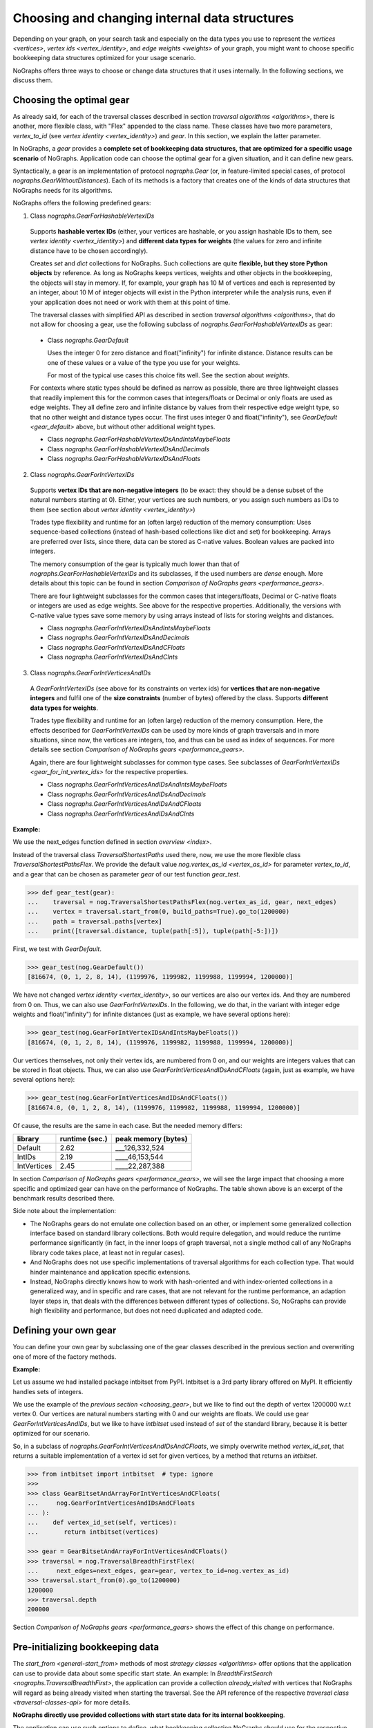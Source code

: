 .. _replace-internals:

Choosing and changing internal data structures
----------------------------------------------

..
   Import nographs for doctests of this document. Does not go into docs.
   >>> import nographs as nog

Depending on your graph, on your search task and especially on
the data types you use to represent the
`vertices <vertices>`,
`vertex ids <vertex_identity>`,
and `edge weights <weights>` of your graph,
you might want to choose specific bookkeeping data structures optimized for
your usage scenario.

NoGraphs offers three ways to choose or change data structures that it
uses internally. In the following sections, we discuss them.


.. _choosing_gear:

Choosing the optimal gear
~~~~~~~~~~~~~~~~~~~~~~~~~

As already said, for each of the traversal classes described in section
`traversal algorithms <algorithms>`, there is another, more flexible class,
with "Flex" appended to the class name. These classes have two more parameters,
*vertex_to_id* (see `vertex identity <vertex_identity>`) and *gear*. In this section,
we explain the latter parameter.

In NoGraphs, a *gear* provides a **complete set of bookkeeping data structures,**
**that are optimized for a specific usage scenario** of NoGraphs.
Application code can choose the optimal gear for a given situation,
and it can define new gears.

.. versionchanged:: 3.0

   Gears introduced.

Syntactically, a gear is an implementation of protocol `nographs.Gear`
(or, in feature-limited special cases, of protocol `nographs.GearWithoutDistances`).
Each of its methods is a factory that creates one of the kinds of data structures
that NoGraphs needs for its algorithms.

NoGraphs offers the following predefined gears:

.. _gear_for_hashable_vertex_ids:

1. Class `nographs.GearForHashableVertexIDs`

  Supports **hashable vertex IDs** (either, your vertices are hashable, or you
  assign hashable IDs to them, see `vertex identity <vertex_identity>`)
  and **different data types for weights** (the values for zero and infinite
  distance have to be chosen accordingly).

  Creates *set* and *dict* collections for NoGraphs. Such collections are
  quite **flexible, but they store Python objects** by reference. As long as NoGraphs
  keeps vertices, weights and other objects in the bookkeeping, the objects will stay
  in memory. If, for example, your graph has 10 M of vertices
  and each is represented by an integer, about 10 M of integer objects will
  exist in the Python interpreter while the analysis runs, even if your
  application does not need or work with them at this point of time.

  The traversal classes with simplified API as described in section
  `traversal algorithms <algorithms>`, that do not allow for choosing a gear,
  use the following subclass of `nographs.GearForHashableVertexIDs` as gear:

.. _gear_default:

  - Class `nographs.GearDefault`

    Uses the integer 0 for zero distance and float("infinity")
    for infinite distance. Distance results can be one of these values or a value of
    the type you use for your weights.

    For most of the typical use cases this choice fits well. See the section about
    `weights`.

  For contexts where static types should be defined as narrow as possible, there are
  three lightweight classes that readily implement this for the common cases that
  integers/floats or Decimal or only floats are used as edge weights.
  They all define zero and infinite distance by values from their respective edge weight
  type, so that no other weight and distance types occur. The first uses integer 0 and
  float("infinity"), see `GearDefault <gear_default>` above, but without other
  additional weight types.

  - Class `nographs.GearForHashableVertexIDsAndIntsMaybeFloats`

  - Class `nographs.GearForHashableVertexIDsAndDecimals`

  - Class `nographs.GearForHashableVertexIDsAndFloats`

.. _gear_for_int_vertex_ids:

2. Class `nographs.GearForIntVertexIDs`

  Supports **vertex IDs that are non-negative integers** (to be exact: they should be
  a dense subset of the natural numbers starting at 0). Either, your vertices are
  such numbers, or you assign such numbers as IDs to them (see section about
  `vertex identity <vertex_identity>`)

  Trades type flexibility and runtime for an (often large) reduction of the memory
  consumption: Uses sequence-based collections (instead of hash-based collections
  like dict and set) for bookkeeping. Arrays are preferred over lists, since there,
  data can be stored as C-native values. Boolean values are packed into integers.

  The memory consumption of the gear is typically much lower than that of
  `nographs.GearForHashableVertexIDs` and its subclasses,
  if the used numbers are *dense* enough. More details about this
  topic can be found in section `Comparison of NoGraphs gears <performance_gears>`.

  There are four lightweight subclasses for the common cases that
  integers/floats, Decimal or C-native floats or integers are used as edge weights.
  See above for the respective properties. Additionally, the versions with C-native
  value types save some memory by using arrays instead of lists for storing weights
  and distances.

  - Class `nographs.GearForIntVertexIDsAndIntsMaybeFloats`

  - Class `nographs.GearForIntVertexIDsAndDecimals`

  - Class `nographs.GearForIntVertexIDsAndCFloats`

  - Class `nographs.GearForIntVertexIDsAndCInts`

.. _gear_for_int_vertices_and_ids:

3. Class `nographs.GearForIntVerticesAndIDs`

  A *GearForIntVertexIDs* (see above for its constraints on vertex ids) for
  **vertices that are non-negative integers** and fulfil one of the
  **size constraints** (number of bytes) offered by the class.
  Supports **different data types for weights**.

  Trades type flexibility and runtime for an (often large) reduction of the memory
  consumption. Here, the effects described for `GearForIntVertexIDs` can be used
  by more kinds of graph traversals and in more situations, since now, the vertices
  are integers, too, and thus can be used as index of sequences. For more details see
  section `Comparison of NoGraphs gears <performance_gears>`.

  Again, there are four lightweight subclasses for common type cases. See subclasses
  of `GearForIntVertexIDs <gear_for_int_vertex_ids>` for the respective properties.

  - Class `nographs.GearForIntVerticesAndIDsAndIntsMaybeFloats`

  - Class `nographs.GearForIntVerticesAndIDsAndDecimals`

  - Class `nographs.GearForIntVerticesAndIDsAndCFloats`

  - Class `nographs.GearForIntVerticesAndIDsAndCInts`

**Example:**

..
    >>> def next_edges(i, _):
    ...     j = (i + i // 6) % 6
    ...     yield i + 1, j * 2 + 1
    ...     if i % 2 == 0:
    ...         yield i + 6, 7 - j
    ...     elif i % 1200000 > 5:
    ...         yield i - 6, 1

We use the next_edges function defined in section `overview <index>`.

Instead of the traversal class `TraversalShortestPaths` used there, now, we use
the more flexible class `TraversalShortestPathsFlex`. We provide the
default value `nog.vertex_as_id <vertex_as_id>` for parameter *vertex_to_id*,
and a gear that can be chosen as parameter *gear* of our test function *gear_test*.

.. code-block:: python

   >>> def gear_test(gear):
   ...    traversal = nog.TraversalShortestPathsFlex(nog.vertex_as_id, gear, next_edges)
   ...    vertex = traversal.start_from(0, build_paths=True).go_to(1200000)
   ...    path = traversal.paths[vertex]
   ...    print([traversal.distance, tuple(path[:5]), tuple(path[-5:])])

First, we test with *GearDefault*.

.. code-block:: python

   >>> gear_test(nog.GearDefault())
   [816674, (0, 1, 2, 8, 14), (1199976, 1199982, 1199988, 1199994, 1200000)]

We have not changed `vertex identity <vertex_identity>`, so our vertices are
also our vertex ids. And they are numbered from 0 on. Thus, we can also use
*GearForIntVertexIDs*. In the following, we do that, in the variant
with integer edge weights and float("infinity") for infinite distances
(just as example, we have several options here):

.. code-block:: python

   >>> gear_test(nog.GearForIntVertexIDsAndIntsMaybeFloats())
   [816674, (0, 1, 2, 8, 14), (1199976, 1199982, 1199988, 1199994, 1200000)]

Our vertices themselves, not only their vertex ids, are numbered from 0 on, and our
weights are integers values that can be stored in float objects. Thus, we can also use
*GearForIntVerticesAndIDsAndCFloats* (again, just as example, we have several options
here):

.. code-block:: python

   >>> gear_test(nog.GearForIntVerticesAndIDsAndCFloats())
   [816674.0, (0, 1, 2, 8, 14), (1199976, 1199982, 1199988, 1199994, 1200000)]


Of cause, the results are the same in each case. But the needed memory differs:

+-------------+-------+--------+--------------------------------+
| library     | runtime (sec.) | peak memory (bytes)            |
+=============+================+================================+
| Default     | 2.62           | ___126,332,524                 |
+-------------+----------------+--------------------------------+
| IntIDs      | 2.19           | ____46,153,544                 |
+-------------+----------------+--------------------------------+
| IntVertices | 2.45           | ____22,287,388                 |
+-------------+----------------+--------------------------------+

In section `Comparison of NoGraphs gears <performance_gears>`, we will
see the large impact that choosing a more specific and optimized gear
can have on the performance of NoGraphs. The table shown above is an excerpt
of the benchmark results described there.

Side note about the implementation:

- The NoGraphs gears do not emulate one collection based on an
  other, or implement some generalized collection interface based on standard library
  collections. Both would require delegation, and would reduce the runtime performance
  significantly (in fact, in the inner loops of graph traversal, not a single method
  call of any NoGraphs library code takes place, at least not in regular cases).

- And NoGraphs does not use specific implementations of traversal
  algorithms for each collection type. That would hinder maintenance and application
  specific extensions.

- Instead, NoGraphs directly knows how to work with hash-oriented
  and with index-oriented collections in a generalized way, and in specific
  and rare cases, that are not relevant for the runtime performance, an adaption layer
  steps in, that deals with the differences between different types of collections. So,
  NoGraphs can provide high flexibility and performance, but does not need duplicated
  and adapted code.

.. _new_gear:

Defining your own gear
~~~~~~~~~~~~~~~~~~~~~~

You can define your own gear by subclassing one of the gear classes
described in the previous section and overwriting one of more of the
factory methods.

.. tip:

   The set of methods that a gear needs to implement might grow
   in future versions of NoGraphs without further notice, even in versions
   marked as compatible! By subclassing an existing class instead of
   manually implementing the `gear` protocol, your gear will automatically
   inherit the new methods and comply to the extended protocol.

**Example:**

Let us assume we had installed package intbitset from PyPI. Intbitset is a 3rd party
library offered on MyPI. It efficiently handles sets of integers.

We use the example of the `previous section <choosing_gear>`, but we like to
find out the depth of vertex 1200000 w.r.t vertex 0.
Our vertices are natural numbers starting with 0 and our weights are floats.
We could use gear *GearForIntVerticesAndIDs*, but we like to have *intbitset*
used instead of *set* of the standard library, because it is better optimized
for our scenario.

So, in a subclass of `nographs.GearForIntVerticesAndIDsAndCFloats`, we simply
overwrite method *vertex_id_set*, that returns a suitable implementation of a vertex
id set for given vertices, by a method that returns an *intbitset*.

.. code-block:: python

   >>> from intbitset import intbitset  # type: ignore
   >>>
   >>> class GearBitsetAndArrayForIntVerticesAndCFloats(
   ...     nog.GearForIntVerticesAndIDsAndCFloats
   ... ):
   ...    def vertex_id_set(self, vertices):
   ...       return intbitset(vertices)

   >>> gear = GearBitsetAndArrayForIntVerticesAndCFloats()
   >>> traversal = nog.TraversalBreadthFirstFlex(
   ...     next_edges=next_edges, gear=gear, vertex_to_id=nog.vertex_as_id)
   >>> traversal.start_from(0).go_to(1200000)
   1200000
   >>> traversal.depth
   200000

Section `Comparison of NoGraphs gears <performance_gears>` shows the effect of
this change on performance.


.. _initializing_bookkeeping:

Pre-initializing bookkeeping data
~~~~~~~~~~~~~~~~~~~~~~~~~~~~~~~~~

The `start_from <general-start_from>` methods of most
`strategy classes <algorithms>` offer options that the application can use
to provide data about some specific start state.
An example: In `BreadthFirstSearch <nographs.TraversalBreadthFirst>`,
the application can provide a collection *already_visited* with vertices that
NoGraphs will regard as being already visited when starting the traversal.
See the API reference of the respective `traversal class <traversal-classes-api>`
for more details.

**NoGraphs directly use provided collections with start state data**
**for its internal bookkeeping**.

The application can use such options to define, what bookkeeping collection
NoGraphs should use for the respective case. Note: Restrictions might apply.
See the API reference of the respective `traversal class <traversal-classes-api>`
for more details.

.. versionchanged:: 3.0

   Traversal-specific restrictions introduced (necessary for better performance).

This can be used for several purposes. Here are some examples:

- You provide your own implementation, that does the **bookkeeping in your own way**,
  e.g. directly in your vertex objects. Note: It is likely that
  this makes the traversal slower, since NoGraphs uses the high performance
  data structures of the Python standard library.

- You provide an object of a suitable container of the standard library or of an
  external library, NoGraphs does the bookkeeping in there, and like this, you get
  **permanent access to this state information during the traversal**.
